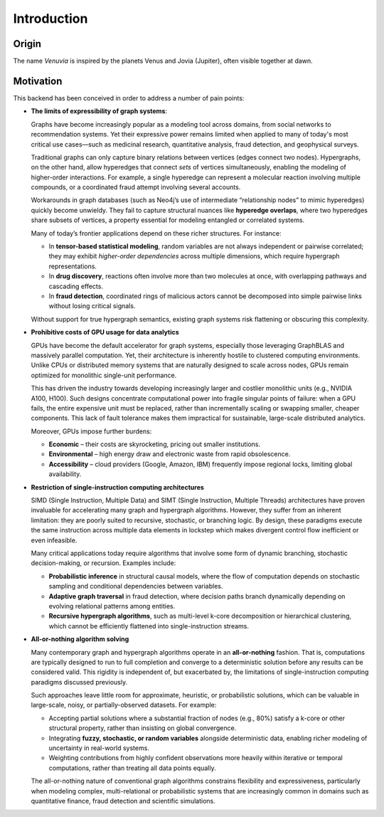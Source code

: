 Introduction
===========================

Origin
-----------------------

The name *Venuvia* is inspired by the planets Venus and Jovia (Jupiter), often visible together 
at dawn.

Motivation
-----------------------

This backend has been conceived in order to address a number of pain points:

- **The limits of expressibility of graph systems**: 

  Graphs have become increasingly popular as a modeling tool across domains, from social networks to recommendation systems. Yet their expressive power remains limited when applied to many of today's most critical use cases—such as medicinal research, quantitative analysis, fraud detection, and geophysical surveys.

  Traditional graphs can only capture binary relations between vertices (edges connect two nodes). Hypergraphs, on the other hand, allow hyperedges that connect *sets* of vertices simultaneously, enabling the modeling of higher-order interactions. For example, a single hyperedge can represent a molecular reaction involving multiple compounds, or a coordinated fraud attempt involving several accounts.

  Workarounds in graph databases (such as Neo4j’s use of intermediate “relationship nodes” to mimic hyperedges) quickly become unwieldy. They fail to capture structural nuances like **hyperedge overlaps**, where two hyperedges share subsets of vertices, a property essential for modeling entangled or correlated systems.

  Many of today’s frontier applications depend on these richer structures. For instance:

  - In **tensor-based statistical modeling**, random variables are not always independent or pairwise correlated; they may exhibit *higher-order dependencies* across multiple dimensions, which require hypergraph representations.  
  - In **drug discovery**, reactions often involve more than two molecules at once, with overlapping pathways and cascading effects.  
  - In **fraud detection**, coordinated rings of malicious actors cannot be decomposed into simple pairwise links without losing critical signals.

  Without support for true hypergraph semantics, existing graph systems risk flattening or obscuring this complexity.

- **Prohibitive costs of GPU usage for data analytics**

  GPUs have become the default accelerator for graph systems, especially those leveraging
  GraphBLAS and massively parallel computation. Yet, their architecture is inherently
  hostile to clustered computing environments. Unlike CPUs or distributed memory
  systems that are naturally designed to scale across nodes, GPUs remain optimized for
  monolithic single-unit performance.  

  This has driven the industry towards developing increasingly larger and costlier 
  monolithic units (e.g., NVIDIA A100, H100). Such designs concentrate computational 
  power into fragile singular points of failure: when a GPU fails, the entire expensive 
  unit must be replaced, rather than incrementally scaling or swapping smaller, cheaper 
  components. This lack of fault tolerance makes them impractical for sustainable, 
  large-scale distributed analytics.   

  Moreover, GPUs impose further burdens:  

  - **Economic** – their costs are skyrocketing, pricing out smaller institutions.  
  - **Environmental** – high energy draw and electronic waste from rapid obsolescence.  
  - **Accessibility** – cloud providers (Google, Amazon, IBM) frequently impose regional locks, 
    limiting global availability.

- **Restriction of single-instruction computing architectures**

  SIMD (Single Instruction, Multiple Data) and SIMT (Single Instruction, Multiple Threads) 
  architectures have proven invaluable for accelerating many graph and hypergraph algorithms. 
  However, they suffer from an inherent limitation: they are poorly suited to recursive, 
  stochastic, or branching logic. By design, these paradigms execute the same instruction 
  across multiple data elements in lockstep which makes divergent control flow inefficient 
  or even infeasible.  

  Many critical applications today require algorithms that involve some form of dynamic branching, 
  stochastic decision-making, or recursion. Examples include:

  - **Probabilistic inference** in structural causal models, where the flow of computation 
    depends on stochastic sampling and conditional dependencies between variables.  
  - **Adaptive graph traversal** in fraud detection, where decision paths branch dynamically 
    depending on evolving relational patterns among entities.  
  - **Recursive hypergraph algorithms**, such as multi-level k-core decomposition or 
    hierarchical clustering, which cannot be efficiently flattened into single-instruction streams.

- **All-or-nothing algorithm solving**

  Many contemporary graph and hypergraph algorithms operate in an **all-or-nothing** fashion. 
  That is, computations are typically designed to run to full completion and converge to a 
  deterministic solution before any results can be considered valid. This rigidity is 
  independent of, but exacerbated by, the limitations of single-instruction computing 
  paradigms discussed previously.  

  Such approaches leave little room for approximate, heuristic, or probabilistic solutions, 
  which can be valuable in large-scale, noisy, or partially-observed datasets. For example:

  - Accepting partial solutions where a substantial fraction of nodes (e.g., 80%) satisfy 
    a k-core or other structural property, rather than insisting on global convergence.  
  - Integrating **fuzzy, stochastic, or random variables** alongside deterministic data, 
    enabling richer modeling of uncertainty in real-world systems.  
  - Weighting contributions from highly confident observations more heavily within iterative 
    or temporal computations, rather than treating all data points equally.  

  The all-or-nothing nature of conventional graph algorithms constrains flexibility and 
  expressiveness, particularly when modeling complex, multi-relational or probabilistic 
  systems that are increasingly common in domains such as quantitative finance, fraud 
  detection and scientific simulations.


